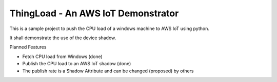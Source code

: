 ThingLoad - An AWS IoT Demonstrator
===================================

This is a sample project to push the CPU load of a windows machine to AWS IoT using python.

It shall demonstrate the use of the device shadow.

Planned Features

- Fetch CPU load from Windows (done)
- Publish the CPU load to an AWS IoT shadow (done)
- The publish rate is a Shadow Attribute and can be changed (proposed) by others
